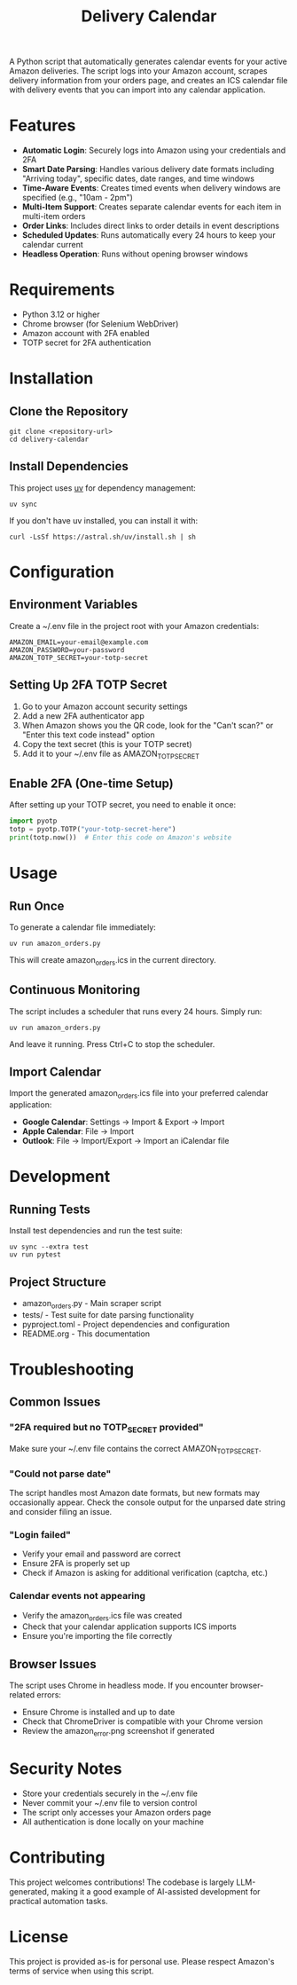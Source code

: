 #+TITLE: Delivery Calendar

A Python script that automatically generates calendar events for your active Amazon deliveries. The script logs into your Amazon account, scrapes delivery information from your orders page, and creates an ICS calendar file with delivery events that you can import into any calendar application.

* Features

- **Automatic Login**: Securely logs into Amazon using your credentials and 2FA
- **Smart Date Parsing**: Handles various delivery date formats including "Arriving today", specific dates, date ranges, and time windows
- **Time-Aware Events**: Creates timed events when delivery windows are specified (e.g., "10am - 2pm")
- **Multi-Item Support**: Creates separate calendar events for each item in multi-item orders
- **Order Links**: Includes direct links to order details in event descriptions
- **Scheduled Updates**: Runs automatically every 24 hours to keep your calendar current
- **Headless Operation**: Runs without opening browser windows

* Requirements

- Python 3.12 or higher
- Chrome browser (for Selenium WebDriver)
- Amazon account with 2FA enabled
- TOTP secret for 2FA authentication

* Installation

** Clone the Repository
#+begin_src shell
git clone <repository-url>
cd delivery-calendar
#+end_src

** Install Dependencies
This project uses [[https://docs.astral.sh/uv/][uv]] for dependency management:

#+begin_src shell
uv sync
#+end_src

If you don't have uv installed, you can install it with:
#+begin_src shell
curl -LsSf https://astral.sh/uv/install.sh | sh
#+end_src

* Configuration

** Environment Variables
Create a ~/.env file in the project root with your Amazon credentials:

#+begin_src shell
AMAZON_EMAIL=your-email@example.com
AMAZON_PASSWORD=your-password
AMAZON_TOTP_SECRET=your-totp-secret
#+end_src

** Setting Up 2FA TOTP Secret
1. Go to your Amazon account security settings
2. Add a new 2FA authenticator app
3. When Amazon shows you the QR code, look for the "Can't scan?" or "Enter this text code instead" option
4. Copy the text secret (this is your TOTP secret)
5. Add it to your ~/.env file as AMAZON_TOTP_SECRET

** Enable 2FA (One-time Setup)
After setting up your TOTP secret, you need to enable it once:

#+begin_src python
import pyotp
totp = pyotp.TOTP("your-totp-secret-here")
print(totp.now())  # Enter this code on Amazon's website
#+end_src

* Usage

** Run Once
To generate a calendar file immediately:

#+begin_src shell
uv run amazon_orders.py
#+end_src

This will create amazon_orders.ics in the current directory.

** Continuous Monitoring
The script includes a scheduler that runs every 24 hours. Simply run:

#+begin_src shell
uv run amazon_orders.py
#+end_src

And leave it running. Press Ctrl+C to stop the scheduler.

** Import Calendar
Import the generated amazon_orders.ics file into your preferred calendar application:

- **Google Calendar**: Settings → Import & Export → Import
- **Apple Calendar**: File → Import
- **Outlook**: File → Import/Export → Import an iCalendar file

* Development

** Running Tests
Install test dependencies and run the test suite:

#+begin_src shell
uv sync --extra test
uv run pytest
#+end_src

** Project Structure
- amazon_orders.py - Main scraper script
- tests/ - Test suite for date parsing functionality
- pyproject.toml - Project dependencies and configuration
- README.org - This documentation

* Troubleshooting

** Common Issues

*** "2FA required but no TOTP_SECRET provided"
Make sure your ~/.env file contains the correct AMAZON_TOTP_SECRET.

*** "Could not parse date"
The script handles most Amazon date formats, but new formats may occasionally appear. Check the console output for the unparsed date string and consider filing an issue.

*** "Login failed"
- Verify your email and password are correct
- Ensure 2FA is properly set up
- Check if Amazon is asking for additional verification (captcha, etc.)

*** Calendar events not appearing
- Verify the amazon_orders.ics file was created
- Check that your calendar application supports ICS imports
- Ensure you're importing the file correctly

** Browser Issues
The script uses Chrome in headless mode. If you encounter browser-related errors:
- Ensure Chrome is installed and up to date
- Check that ChromeDriver is compatible with your Chrome version
- Review the amazon_error.png screenshot if generated

* Security Notes

- Store your credentials securely in the ~/.env file
- Never commit your ~/.env file to version control
- The script only accesses your Amazon orders page
- All authentication is done locally on your machine

* Contributing

This project welcomes contributions! The codebase is largely LLM-generated, making it a good example of AI-assisted development for practical automation tasks.

* License

This project is provided as-is for personal use. Please respect Amazon's terms of service when using this script.
